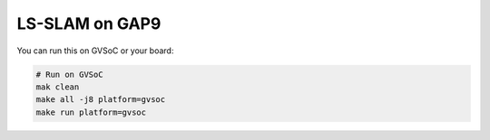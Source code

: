 LS-SLAM on GAP9
===========

You can run this on GVSoC or your board:

.. code-block:: bash

    # Run on GVSoC
    mak clean
    make all -j8 platform=gvsoc
    make run platform=gvsoc

.. code-block::

  
